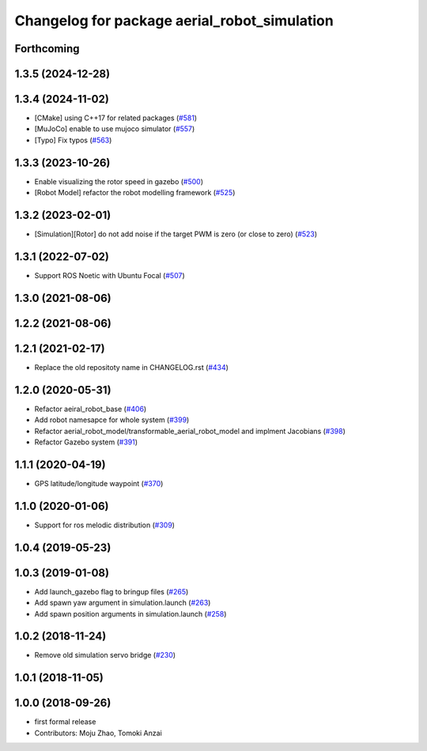 ^^^^^^^^^^^^^^^^^^^^^^^^^^^^^^^^^^^^^^^^^^^^^
Changelog for package aerial_robot_simulation
^^^^^^^^^^^^^^^^^^^^^^^^^^^^^^^^^^^^^^^^^^^^^

Forthcoming
-----------

1.3.5 (2024-12-28)
------------------

1.3.4 (2024-11-02)
------------------
* [CMake] using C++17 for related packages (`#581 <https://github.com/jsk-ros-pkg/jsk_aerial_robot/issues/581>`_)
* [MuJoCo] enable to use mujoco simulator (`#557 <https://github.com/jsk-ros-pkg/jsk_aerial_robot/issues/557>`_)
* [Typo] Fix typos (`#563 <https://github.com/jsk-ros-pkg/jsk_aerial_robot/issues/563>`_)

1.3.3 (2023-10-26)
------------------
* Enable visualizing the rotor speed in gazebo (`#500 <https://github.com/jsk-ros-pkg/jsk_aerial_robot/issues/500>`_)
* [Robot Model] refactor the robot modelling framework (`#525 <https://github.com/jsk-ros-pkg/jsk_aerial_robot/issues/525>`_)

1.3.2 (2023-02-01)
------------------
* [Simulation][Rotor] do not add noise if the target PWM is zero (or close to zero) (`#523 <https://github.com/jsk-ros-pkg/aerial_robot/issues/523>`_)

1.3.1 (2022-07-02)
------------------
* Support ROS Noetic with Ubuntu Focal (`#507 <https://github.com/jsk-ros-pkg/aerial_robot/issues/507>`_)


1.3.0 (2021-08-06)
------------------

1.2.2 (2021-08-06)
------------------

1.2.1 (2021-02-17)
------------------
* Replace the old repositoty name in CHANGELOG.rst (`#434 <https://github.com/JSKAerialRobot/aerial_robot/issues/434>`_)


1.2.0 (2020-05-31)
------------------
* Refactor aeiral_robot_base (`#406 <https://github.com/JSKAerialRobot/aerial_robot/issues/406>`_)
* Add robot namesapce for whole system (`#399 <https://github.com/JSKAerialRobot/aerial_robot/issues/399>`_)
* Refactor aerial_robot_model/transformable_aerial_robot_model and implment Jacobians (`#398 <https://github.com/JSKAerialRobot/aerial_robot/issues/398>`_)
* Refactor Gazebo system (`#391 <https://github.com/JSKAerialRobot/aerial_robot/issues/391>`_)

1.1.1 (2020-04-19)
------------------
* GPS latitude/longitude waypoint (`#370 <https://github.com/JSKAerialRobot/aerial_robot/issues/370>`_)

1.1.0 (2020-01-06)
------------------
* Support for ros melodic distribution (`#309 <https://github.com/JSKAerialRobot/aerial_robot/issues/309>`_)

1.0.4 (2019-05-23)
------------------

1.0.3 (2019-01-08)
------------------
* Add launch_gazebo flag to bringup files (`#265 <https://github.com/JSKAerialRobot/aerial_robot/issues/265>`_)
* Add spawn yaw argument in simulation.launch (`#263 <https://github.com/JSKAerialRobot/aerial_robot/issues/263>`_)
* Add spawn position arguments in simulation.launch (`#258 <https://github.com/JSKAerialRobot/aerial_robot/issues/258>`_)

1.0.2 (2018-11-24)
------------------
* Remove old simulation servo bridge (`#230 <https://github.com/JSKAerialRobot/aerial_robot/issues/230>`_)

1.0.1 (2018-11-05)
------------------

1.0.0 (2018-09-26)
------------------
* first formal release
* Contributors: Moju Zhao, Tomoki Anzai
